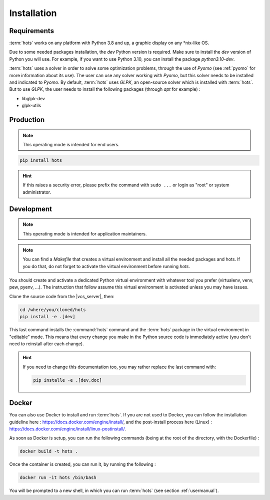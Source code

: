 .. _install:

============
Installation
============

Requirements
============

:term:`hots` works on any platform with Python 3.8 and up, a graphic display on any \*nix-like OS.

Due to some needed packages installation, the `dev` Python version is required. Make sure to install
the `dev` version of Python you will use. For example, if you want to use Python 3.10, you can
install the package `python3.10-dev`.

:term:`hots` uses a solver in order to solve some optimization problems, through the use of `Pyomo`
(see :ref:`pyomo` for more information about its use). The user can use any solver working with
`Pyomo`, but this solver needs to be installed and indicated to `Pyomo`. By default, :term:`hots`
uses `GLPK`, an open-source solver which is installed with :term:`hots`. But to use `GLPK`, the 
user needs to install the following packages (through `apt` for example) :

* libglpk-dev
* glpk-utils

Production
==========

.. note::

   This operating mode is intended for end users.

.. code:: console

   pip install hots

.. hint::

   If this raises a security error, please prefix the command with ``sudo ...`` or login as "root"
   or system administrator.

Development
===========

.. note::

   This operating mode is intended for application maintainers.

.. note::

   You can find a `Makefile` that creates a virtual environment and install all the needed packages
   and hots. If you do that, do not forget to activate the virtual environment before running `hots`.

You should create and activate a dedicated Python virtual environment with whatever tool you prefer
(virtualenv, venv, pew, pyenv, ...). The instruction that follow assume this virtual environment is
activated unless you may have issues.

Clone the source code from the |vcs_server|, then:

.. code:: console

   cd /where/you/cloned/hots
   pip install -e .[dev]

This last command installs the :command:`hots` command and the :term:`hots` package in the virtual
environment in "editable" mode. This means that every change you make in the Python source code is
immediately active (you don't need to reinstall after each change).

.. hint::

   If you need to change this documentation too, you may rather replace the last command with:

   .. code:: console

      pip installe -e .[dev,doc]

Docker
======

You can also use Docker to install and run :term:`hots`.  
If you are not used to Docker, you can follow the installation guideline here : https://docs.docker.com/engine/install/, and the post-install process here (Linux) : https://docs.docker.com/engine/install/linux-postinstall/.

As soon as Docker is setup, you can run the following commands (being at the root of the directory, with the Dockerfile) :

.. code:: console

   docker build -t hots .

Once the container is created, you can run it, by running the following :

.. code:: console

   docker run -it hots /bin/bash

You will be prompted to a new shell, in which you can run :term:`hots` (see section :ref:`usermanual`).
